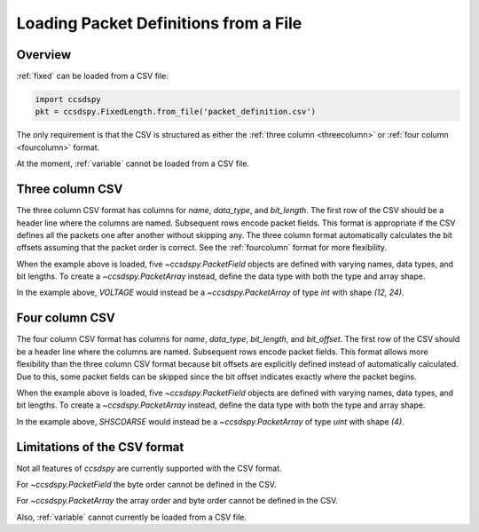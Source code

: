 .. _loadfile:

**************************************
Loading Packet Definitions from a File
**************************************

Overview
=========

:ref:`fixed` can be loaded from a CSV file:

.. code-block:: python

   import ccsdspy
   pkt = ccsdspy.FixedLength.from_file('packet_definition.csv')

The only requirement is that the CSV is structured as either the :ref:`three column <threecolumn>`
or :ref:`four column <fourcolumn>` format.

At the moment, :ref:`variable` cannot be loaded from a CSV file.

 .. contents::
   :depth: 2

.. _threecolumn:

Three column CSV
===================

The three column CSV format has columns for `name`, `data_type`, and `bit_length`. The first row of the CSV should be a
header line where the columns are named. Subsequent rows encode packet fields. This format is appropriate if the CSV
defines all the packets one after another without skipping any. The three column format automatically
calculates the bit offsets assuming that the packet order is correct. See the :ref:`fourcolumn` format
for more flexibility.

.. csv-table:: Simple Three Column CSV
   :file: ../../ccsdspy/tests/data/packet_def/simple_csv_3col.csv
   :widths: 30, 30, 30
   :header-rows: 1

When the example above is loaded, five `~ccsdspy.PacketField` objects are defined
with varying names, data types, and bit lengths. To create a `~ccsdspy.PacketArray` instead, define the data type with
both the type and array shape.

.. csv-table:: Three Column CSV with `~ccsdspy.PacketArray`
   :file: ../../ccsdspy/tests/data/packet_def/simple_csv_3col_with_array.csv
   :widths: 30, 30, 30
   :header-rows: 1

In the example above, `VOLTAGE` would instead be a `~ccsdspy.PacketArray` of type `int` with shape `(12, 24)`.

.. _fourcolumn:

Four column CSV
==================

The four column CSV format has columns for `name`, `data_type`, `bit_length`, and `bit_offset`.
The first row of the CSV should be a header line where the columns are named. Subsequent rows encode packet fields.
This format allows more flexibility than the three column CSV format because bit offsets are explicitly defined instead
of automatically calculated. Due to this, some packet fields can be skipped
since the bit offset indicates exactly where the packet begins.

.. csv-table:: Simple Four Column CSV
   :file: ../../ccsdspy/tests/data/packet_def/simple_csv_4col.csv
   :widths: 30, 30, 30, 30
   :header-rows: 1

When the example above is loaded, five `~ccsdspy.PacketField` objects are defined
with varying names, data types, and bit lengths. To create a `~ccsdspy.PacketArray` instead, define the data type with
both the type and array shape.

.. csv-table:: Four Column CSV with `~ccsdspy.PacketArray`
   :file: ../../ccsdspy/tests/data/packet_def/simple_csv_4col_with_array.csv
   :widths: 30, 30, 30, 30
   :header-rows: 1

In the example above, `SHSCOARSE` would instead be a `~ccsdspy.PacketArray` of type `uint` with shape `(4)`.

Limitations of the CSV format
=============================

Not all features of `ccsdspy` are currently supported with the CSV format.

For `~ccsdspy.PacketField` the byte order cannot be defined in the CSV.

For `~ccsdspy.PacketArray` the array order and byte order cannot be defined in the CSV.

Also, :ref:`variable` cannot currently be loaded from a CSV file.
